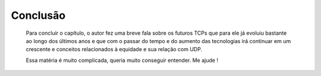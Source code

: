 Conclusão
==========

 Para concluir o capítulo, o autor fez uma breve fala sobre os futuros TCPs que para ele já evoluiu bastante ao longo dos últimos anos e que com o passar do tempo e do aumento das tecnologias irá continuar em um crescente e conceitos relacionados à equidade e sua relação com UDP.  

 Essa matéria é muito complicada, queria muito conseguir entender. Me ajude !
.. index:: vestibulum, efficitur

